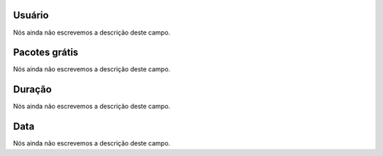 
.. _offerCdr-id-user:

Usuário
--------

| Nós ainda não escrevemos a descrição deste campo.




.. _offerCdr-id-offer:

Pacotes grátis
---------------

| Nós ainda não escrevemos a descrição deste campo.




.. _offerCdr-used-secondes:

Duração
---------

| Nós ainda não escrevemos a descrição deste campo.




.. _offerCdr-date-consumption:

Data
----

| Nós ainda não escrevemos a descrição deste campo.



